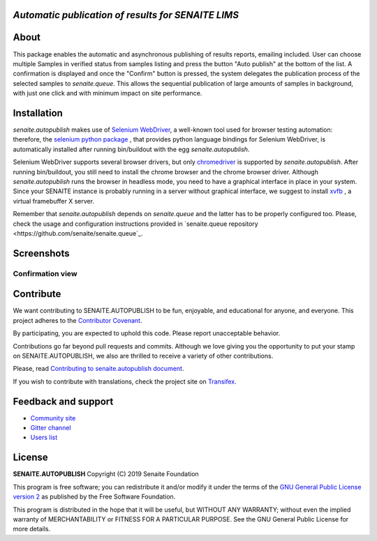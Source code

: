 *Automatic publication of results for SENAITE LIMS*
===================================================

.. image:: https://img.shields.io/pypi/v/senaite.autopublish.svg?style=flat-square
    :target: https://pypi.python.org/pypi/senaite.autopublish

.. image:: https://img.shields.io/travis/senaite/senaite.autopublish/master.svg?style=flat-square
    :target: https://travis-ci.org/senaite/senaite.autopublish

.. image:: https://img.shields.io/github/issues-pr/senaite/senaite.autopublish.svg?style=flat-square
    :target: https://github.com/senaite/senaite.autopublish/pulls

.. image:: https://img.shields.io/github/issues/senaite/senaite.autopublish.svg?style=flat-square
    :target: https://github.com/senaite/senaite.autopublish/issues

.. image:: https://img.shields.io/badge/Made%20for%20SENAITE-%E2%AC%A1-lightgrey.svg
   :target: https://www.senaite.com


About
=====

This package enables the automatic and asynchronous publishing of results
reports, emailing included. User can choose multiple Samples in verified status
from samples listing and press the button "Auto publish" at the bottom of the
list. A confirmation is displayed and once the "Confirm" button is pressed, the
system delegates the publication process of the selected samples to
`senaite.queue`. This allows the sequential publication of large amounts of
samples in background, with just one click and with minimum impact on site
performance.

Installation
============

`senaite.autopublish` makes use of `Selenium WebDriver <https://selenium.dev/>`_,
a well-known tool used for browser testing automation: therefore, the
`selenium python package <https://pypi.org/project/selenium/>`_ , that provides
python language bindings for Selenium WebDriver, is automatically installed
after running bin/buildout with the egg `senaite.autopublish`.

Selenium WebDriver supports several browser drivers, but only
`chromedriver <https://sites.google.com/a/chromium.org/chromedriver/getting-started>`_
is supported by `senaite.autopublish`. After running bin/buildout, you still
need to install the chrome browser and the chrome browser driver. Although
`senaite.autopublish` runs the browser in headless mode, you need to have
a graphical interface in place in your system. Since your SENAITE instance is
probably running in a server without graphical interface, we suggest to install
`xvfb <https://linux.die.net/man/1/xvfb>`_ , a virtual framebuffer X server.

Remember that `senaite.autopublish` depends on `senaite.queue` and the latter
has to be properly configured too. Please, check the usage and configuration
instructions provided in `senaite.queue repository <https://github.com/senaite/senaite.queue`_.

Screenshots
===========

Confirmation view
-----------------

.. image:: https://raw.githubusercontent.com/senaite/senaite.autopublish/master/static/confirmation_view.png
   :alt: Confirmation view
   :width: 760px
   :align: center


Contribute
==========

We want contributing to SENAITE.AUTOPUBLISH to be fun, enjoyable, and educational
for anyone, and everyone. This project adheres to the `Contributor Covenant
<https://github.com/senaite/senaite.autopublish/blob/master/CODE_OF_CONDUCT.md>`_.

By participating, you are expected to uphold this code. Please report
unacceptable behavior.

Contributions go far beyond pull requests and commits. Although we love giving
you the opportunity to put your stamp on SENAITE.AUTOPUBLISH, we also are thrilled
to receive a variety of other contributions.

Please, read `Contributing to senaite.autopublish document
<https://github.com/senaite/senaite.autopublish/blob/master/CONTRIBUTING.md>`_.

If you wish to contribute with translations, check the project site on
`Transifex <https://www.transifex.com/senaite/senaite-autopublish/>`_.


Feedback and support
====================

* `Community site <https://community.senaite.org/>`_
* `Gitter channel <https://gitter.im/senaite/Lobby>`_
* `Users list <https://sourceforge.net/projects/senaite/lists/senaite-users>`_


License
=======

**SENAITE.AUTOPUBLISH** Copyright (C) 2019 Senaite Foundation

This program is free software; you can redistribute it and/or modify it under
the terms of the `GNU General Public License version 2
<https://github.com/senaite/senaite.autopublish/blob/master/LICENSE>`_ as published
by the Free Software Foundation.

This program is distributed in the hope that it will be useful,
but WITHOUT ANY WARRANTY; without even the implied warranty of
MERCHANTABILITY or FITNESS FOR A PARTICULAR PURPOSE. See the
GNU General Public License for more details.
